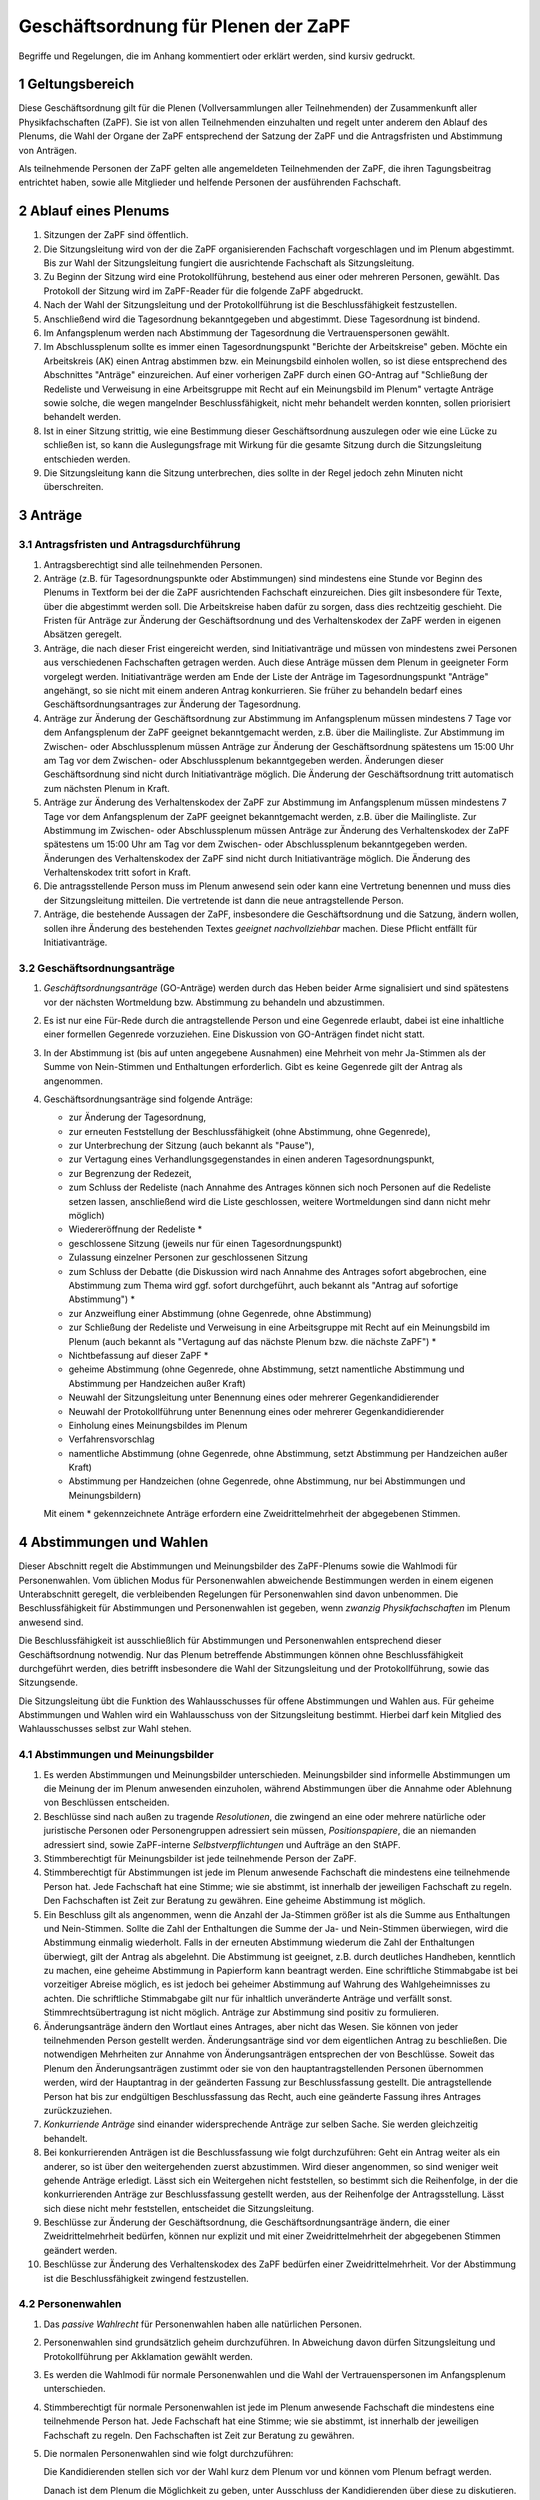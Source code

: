 ====================================
Geschäftsordnung für Plenen der ZaPF
====================================

Begriffe und Regelungen, die im Anhang kommentiert oder erklärt werden, sind
kursiv gedruckt.

1 Geltungsbereich
-----------------

Diese Geschäftsordnung gilt für die Plenen (Vollversammlungen aller Teilnehmenden)
der Zusammenkunft aller Physikfachschaften (ZaPF).
Sie ist von allen Teilnehmenden einzuhalten und regelt unter
anderem den Ablauf des Plenums, die Wahl der Organe der ZaPF entsprechend der
Satzung der ZaPF und die Antragsfristen und Abstimmung von Anträgen.

Als teilnehmende Personen der ZaPF gelten alle angemeldeten Teilnehmenden
der ZaPF, die ihren Tagungsbeitrag entrichtet haben, sowie alle
Mitglieder und helfende Personen der ausführenden Fachschaft.

2 Ablauf eines Plenums
----------------------

1. Sitzungen der ZaPF sind öffentlich.

2. Die Sitzungsleitung wird von der die ZaPF organisierenden Fachschaft
   vorgeschlagen und im Plenum abgestimmt.
   Bis zur Wahl der Sitzungsleitung fungiert die ausrichtende Fachschaft als
   Sitzungsleitung.

3. Zu Beginn der Sitzung wird eine Protokollführung, bestehend aus einer
   oder mehreren Personen, gewählt.
   Das Protokoll der Sitzung wird im ZaPF-Reader für die folgende ZaPF
   abgedruckt.

4. Nach der Wahl der Sitzungsleitung und der Protokollführung ist die
   Beschlussfähigkeit festzustellen.

5. Anschließend wird die Tagesordnung bekanntgegeben und abgestimmt.
   Diese Tagesordnung ist bindend.

6. Im Anfangsplenum werden nach Abstimmung der Tagesordnung die
   Vertrauenspersonen gewählt.

7. Im Abschlussplenum sollte es immer einen Tagesordnungspunkt "Berichte
   der Arbeitskreise" geben.
   Möchte ein Arbeitskreis (AK) einen Antrag abstimmen bzw. ein Meinungsbild
   einholen wollen, so ist diese entsprechend des Abschnittes "Anträge"
   einzureichen.
   Auf einer vorherigen ZaPF durch einen GO-Antrag auf "Schließung der Redeliste
   und Verweisung in eine Arbeitsgruppe mit Recht auf ein Meinungsbild im
   Plenum" vertagte Anträge sowie solche, die wegen mangelnder
   Beschlussfähigkeit, nicht mehr behandelt werden konnten, sollen priorisiert
   behandelt werden.

8. Ist in einer Sitzung strittig, wie eine Bestimmung dieser Geschäftsordnung
   auszulegen oder wie eine Lücke zu schließen ist, so kann die Auslegungsfrage
   mit Wirkung für die gesamte Sitzung durch die Sitzungsleitung entschieden
   werden.

9. Die Sitzungsleitung kann die Sitzung unterbrechen, dies sollte in der
   Regel jedoch zehn Minuten nicht überschreiten.

3 Anträge
---------

3.1 Antragsfristen und Antragsdurchführung
^^^^^^^^^^^^^^^^^^^^^^^^^^^^^^^^^^^^^^^^^^

1. Antragsberechtigt sind alle teilnehmenden Personen.

2. Anträge (z.B. für Tagesordnungspunkte oder Abstimmungen) sind mindestens
   eine Stunde vor Beginn des Plenums in Textform bei der die ZaPF
   ausrichtenden Fachschaft einzureichen.
   Dies gilt insbesondere für Texte, über die abgestimmt werden soll.
   Die Arbeitskreise haben dafür zu sorgen, dass dies rechtzeitig geschieht.
   Die Fristen für Anträge zur Änderung der Geschäftsordnung und des
   Verhaltenskodex der ZaPF werden in eigenen Absätzen geregelt.

3. Anträge, die nach dieser Frist eingereicht werden, sind Initiativanträge
   und müssen von mindestens zwei Personen aus verschiedenen Fachschaften
   getragen werden.
   Auch diese Anträge müssen dem Plenum in geeigneter Form vorgelegt werden.
   Initiativanträge werden am Ende der Liste der Anträge im Tagesordnungspunkt
   "Anträge" angehängt, so sie nicht mit einem anderen Antrag konkurrieren.
   Sie früher zu behandeln bedarf eines Geschäftsordnungsantrages zur Änderung
   der Tagesordnung.

4. Anträge zur Änderung der Geschäftsordnung zur Abstimmung im Anfangsplenum
   müssen mindestens 7 Tage vor dem Anfangsplenum der ZaPF geeignet
   bekanntgemacht werden, z.B. über die Mailingliste.
   Zur Abstimmung im Zwischen- oder Abschlussplenum müssen Anträge zur Änderung
   der Geschäftsordnung spätestens um 15:00 Uhr am Tag vor dem Zwischen- oder
   Abschlussplenum bekanntgegeben werden.
   Änderungen dieser Geschäftsordnung sind nicht durch Initiativanträge möglich.
   Die Änderung der Geschäftsordnung tritt automatisch zum nächsten Plenum in Kraft.

5. Anträge zur Änderung des Verhaltenskodex der ZaPF zur Abstimmung im Anfangsplenum
   müssen mindestens 7 Tage vor dem Anfangsplenum der ZaPF geeignet
   bekanntgemacht werden, z.B. über die Mailingliste.
   Zur Abstimmung im Zwischen- oder Abschlussplenum müssen Anträge zur Änderung
   des Verhaltenskodex der ZaPF spätestens um 15:00 Uhr am Tag vor dem Zwischen- oder
   Abschlussplenum bekanntgegeben werden.
   Änderungen des Verhaltenskodex der ZaPF sind nicht durch Initiativanträge möglich.
   Die Änderung des Verhaltenskodex tritt sofort in Kraft.

6. Die antragsstellende Person muss im Plenum anwesend sein
   oder kann eine Vertretung benennen und muss dies
   der Sitzungsleitung mitteilen.
   Die vertretende ist dann die neue antragstellende Person.

7. Anträge, die bestehende Aussagen der ZaPF, insbesondere die Geschäftsordnung
   und die Satzung, ändern wollen, sollen ihre Änderung des bestehenden Textes
   *geeignet nachvollziehbar* machen.
   Diese Pflicht entfällt für Initiativanträge.


3.2 Geschäftsordnungsanträge
^^^^^^^^^^^^^^^^^^^^^^^^^^^^

1. *Geschäftsordnungsanträge* (GO-Anträge) werden durch das Heben
   beider Arme signalisiert und sind spätestens vor der nächsten Wortmeldung
   bzw. Abstimmung zu behandeln und abzustimmen.

2. Es ist nur eine Für-Rede durch die antragstellende Person und eine Gegenrede
   erlaubt, dabei ist eine inhaltliche einer formellen Gegenrede vorzuziehen.
   Eine Diskussion von GO-Anträgen findet nicht statt.

3. In der Abstimmung ist (bis auf unten angegebene Ausnahmen) eine Mehrheit von
   mehr Ja-Stimmen als der Summe von Nein-Stimmen und Enthaltungen erforderlich.
   Gibt es keine Gegenrede gilt der Antrag als angenommen.

4. Geschäftsordnungsanträge sind folgende Anträge:

   - zur Änderung der Tagesordnung,
   - zur erneuten Feststellung der Beschlussfähigkeit
     (ohne Abstimmung, ohne Gegenrede),
   - zur Unterbrechung der Sitzung (auch bekannt als "Pause"),
   - zur Vertagung eines Verhandlungsgegenstandes in einen anderen
     Tagesordnungspunkt,
   - zur Begrenzung der Redezeit,
   - zum Schluss der Redeliste (nach Annahme des Antrages können sich noch
     Personen auf die Redeliste setzen lassen, anschließend wird die Liste
     geschlossen, weitere Wortmeldungen sind dann nicht mehr möglich)
   - Wiedereröffnung der Redeliste *
   - geschlossene Sitzung (jeweils nur für einen Tagesordnungspunkt)
   - Zulassung einzelner Personen zur geschlossenen Sitzung
   - zum Schluss der Debatte (die Diskussion wird nach Annahme des
     Antrages sofort abgebrochen, eine Abstimmung zum Thema wird ggf.
     sofort durchgeführt, auch bekannt als "Antrag auf sofortige Abstimmung") *
   - zur Anzweiflung einer Abstimmung (ohne Gegenrede, ohne Abstimmung)
   - zur Schließung der Redeliste und Verweisung in eine Arbeitsgruppe mit
     Recht auf ein Meinungsbild im Plenum (auch bekannt als "Vertagung auf das
     nächste Plenum bzw. die nächste ZaPF") *
   - Nichtbefassung auf dieser ZaPF *
   - geheime Abstimmung (ohne Gegenrede, ohne Abstimmung, setzt namentliche
     Abstimmung und Abstimmung per Handzeichen außer Kraft)
   - Neuwahl der Sitzungsleitung unter Benennung eines oder mehrerer Gegenkandidierender
   - Neuwahl der Protokollführung unter Benennung eines oder mehrerer Gegenkandidierender
   - Einholung eines Meinungsbildes im Plenum
   - Verfahrensvorschlag
   - namentliche Abstimmung (ohne Gegenrede, ohne Abstimmung, setzt Abstimmung
     per Handzeichen außer Kraft)
   - Abstimmung per Handzeichen (ohne Gegenrede, ohne Abstimmung, nur bei
     Abstimmungen und Meinungsbildern)

   Mit einem * gekennzeichnete Anträge erfordern eine Zweidrittelmehrheit der
   abgegebenen Stimmen.

4 Abstimmungen und Wahlen
-------------------------

Dieser Abschnitt regelt die Abstimmungen und Meinungsbilder des ZaPF-Plenums
sowie die Wahlmodi für Personenwahlen. Vom üblichen Modus für Personenwahlen
abweichende Bestimmungen werden in einem eigenen Unterabschnitt geregelt, die
verbleibenden Regelungen für Personenwahlen sind davon unbenommen. Die
Beschlussfähigkeit für Abstimmungen und Personenwahlen ist gegeben, wenn
*zwanzig Physikfachschaften* im Plenum anwesend sind.

Die Beschlussfähigkeit ist ausschließlich für Abstimmungen und Personenwahlen
entsprechend dieser Geschäftsordnung notwendig.
Nur das Plenum betreffende Abstimmungen können ohne Beschlussfähigkeit
durchgeführt werden, dies betrifft insbesondere die Wahl der Sitzungsleitung und der
Protokollführung, sowie das Sitzungsende.

Die Sitzungsleitung übt die Funktion des Wahlausschusses für offene Abstimmungen und
Wahlen aus. Für geheime Abstimmungen und Wahlen wird ein Wahlausschuss von der
Sitzungsleitung bestimmt. Hierbei darf kein Mitglied des Wahlausschusses selbst zur
Wahl stehen.

4.1 Abstimmungen und Meinungsbilder
^^^^^^^^^^^^^^^^^^^^^^^^^^^^^^^^^^^

1. Es werden Abstimmungen und Meinungsbilder unterschieden. Meinungsbilder
   sind informelle Abstimmungen um die Meinung der im Plenum anwesenden
   einzuholen, während Abstimmungen über die Annahme oder Ablehnung von
   Beschlüssen entscheiden.

2. Beschlüsse sind nach außen zu tragende *Resolutionen*, die zwingend an eine
   oder mehrere natürliche oder juristische Personen oder Personengruppen
   adressiert sein müssen, *Positionspapiere*, die an niemanden adressiert sind,
   sowie ZaPF-interne *Selbstverpflichtungen* und Aufträge an den StAPF.

3. Stimmberechtigt für Meinungsbilder ist jede teilnehmende Person der ZaPF.

4. Stimmberechtigt für Abstimmungen ist jede im Plenum anwesende Fachschaft
   die mindestens eine teilnehmende Person hat.
   Jede Fachschaft hat eine Stimme; wie sie abstimmt, ist innerhalb der
   jeweiligen Fachschaft zu regeln.
   Den Fachschaften ist Zeit zur Beratung zu gewähren.
   Eine geheime Abstimmung ist möglich.

5. Ein Beschluss gilt als angenommen, wenn die Anzahl der Ja-Stimmen größer
   ist als die Summe aus Enthaltungen und Nein-Stimmen.
   Sollte die Zahl der Enthaltungen die Summe der Ja- und Nein-Stimmen
   überwiegen, wird die Abstimmung einmalig wiederholt.
   Falls in der erneuten Abstimmung wiederum die Zahl der Enthaltungen
   überwiegt, gilt der Antrag als abgelehnt.
   Die Abstimmung ist geeignet, z.B. durch deutliches Handheben, kenntlich zu
   machen, eine geheime Abstimmung in Papierform kann beantragt werden.
   Eine schriftliche Stimmabgabe ist bei vorzeitiger Abreise möglich, es ist
   jedoch bei geheimer Abstimmung auf Wahrung des Wahlgeheimnisses zu achten.
   Die schriftliche Stimmabgabe gilt nur für inhaltlich unveränderte Anträge
   und verfällt sonst.
   Stimmrechtsübertragung ist nicht möglich.
   Anträge zur Abstimmung sind positiv zu formulieren.

6. Änderungsanträge ändern den Wortlaut eines Antrages, aber nicht das Wesen.
   Sie können von jeder teilnehmenden Person gestellt werden.
   Änderungsanträge sind vor dem eigentlichen Antrag zu beschließen.
   Die notwendigen Mehrheiten zur Annahme von Änderungsanträgen entsprechen der
   von Beschlüsse.
   Soweit das Plenum den Änderungsanträgen zustimmt oder sie von den
   hauptantragstellenden Personen übernommen werden,
   wird der Hauptantrag in der geänderten Fassung zur Beschlussfassung gestellt.
   Die antragstellende Person hat bis zur endgültigen Beschlussfassung das Recht,
   auch eine geänderte Fassung ihres Antrages zurückzuziehen.

7. *Konkurriende Anträge* sind einander widersprechende Anträge zur selben Sache.
   Sie werden gleichzeitig behandelt.

8. Bei konkurrierenden Anträgen ist die Beschlussfassung wie folgt durchzuführen:
   Geht ein Antrag weiter als ein anderer, so ist über den weitergehenden
   zuerst abzustimmen.
   Wird dieser angenommen, so sind weniger weit gehende Anträge erledigt.
   Lässt sich ein Weitergehen nicht feststellen, so bestimmt sich die
   Reihenfolge, in der die konkurrierenden Anträge zur Beschlussfassung
   gestellt werden, aus der Reihenfolge der Antragsstellung.
   Lässt sich diese nicht mehr feststellen, entscheidet die Sitzungsleitung.

9. Beschlüsse zur Änderung der Geschäftsordnung, die Geschäftsordnungsanträge
   ändern, die einer Zweidrittelmehrheit bedürfen, können nur explizit und mit
   einer Zweidrittelmehrheit der abgegebenen Stimmen geändert werden.

10. Beschlüsse zur Änderung des Verhaltenskodex des ZaPF bedürfen einer
    Zweidrittelmehrheit.
    Vor der Abstimmung ist die Beschlussfähigkeit zwingend festzustellen.

4.2 Personenwahlen
^^^^^^^^^^^^^^^^^^

1. Das *passive Wahlrecht* für Personenwahlen haben alle natürlichen Personen.

2. Personenwahlen sind grundsätzlich geheim durchzuführen.
   In Abweichung davon dürfen Sitzungsleitung und Protokollführung per
   Akklamation gewählt werden.

3. Es werden die Wahlmodi für normale Personenwahlen und die Wahl der
   Vertrauenspersonen im Anfangsplenum unterschieden.

4. Stimmberechtigt für normale Personenwahlen ist jede im Plenum anwesende
   Fachschaft die mindestens eine teilnehmende Person hat.
   Jede Fachschaft hat eine Stimme; wie sie abstimmt, ist innerhalb der
   jeweiligen Fachschaft zu regeln.
   Den Fachschaften ist Zeit zur Beratung zu gewähren.

5. Die normalen Personenwahlen sind wie folgt durchzuführen:

   Die Kandidierenden stellen sich vor der Wahl kurz dem Plenum vor und können
   vom Plenum befragt werden.

   Danach ist dem Plenum die Möglichkeit zu geben, unter Ausschluss der
   Kandidierenden über diese zu diskutieren.

   Diese Diskussion wird nicht protokolliert.

   Eine kandidierende Person gilt als gewählt, wenn die Person mehr Ja-Stimmen
   als Nein-Stimmen, *mindestens elf Ja-Stimmen* erhält und die Wahl annimmt.

   Enthaltungen sind möglich und wirken wie nicht oder ungültig abgegebene
   Stimmen.

   Sollten mehr Kandidierende gewählt werden, als Posten zur Verfügung stehen,
   werden sie nach Anzahl der Ja-Stimmen besetzt.

6. Abwahlen sind auch bei Abwesenheit der betroffenen Person möglich und
   bedürfen einer Zweidrittelmehrheit der abgegebenen Stimmen.
   Der Antrag auf Abwahl ist bis spätestens 15 Uhr am Vortag der ausrichtenden
   Fachschaft anzukündigen.
   Die betroffene Person ist jedoch nach Möglichkeit anzuhören.

4.3 Vertrauenspersonen
^^^^^^^^^^^^^^^^^^^^^^

1. Im Anfangsplenum werden sechs Vertrauenspersonen gewählt. Das aktive
   Wahlrecht besitzen alle anwesenden natürlichen Personen.

2. Die Wahl der Vertrauenspersonen erfolgt per Wahl durch
   Zustimmung aus einem Pool von teilnehmenden Personen der ZaPF.
   Bewerbungen hierfür müssen bis spätestens zu Beginn des Anfangsplenums
   in Textform an eine, bis spätestens zwei Wochen vor Beginn der
   ZaPF durch die ausführende Fachschaft bekanntzugebende, Adresse erfolgen.

3. Eine Personaldebatte findet nicht statt, die Kandidierenden dürfen sich
   jedoch dem Plenum vorstellen.

4. Wahl durch Zustimmung ist durch den folgenden Algorithmus definiert:

   - Jede wahlberechtigte Person erhält einen Wahlzettel mit einer
     Liste aller zur Wahl stehenden Personen.
   - Jeder zur Wahl stehenden Person kann eine Stimme gegeben werden.
   - Die Auszählung der Stimmen erfolgt in mehreren Durchgängen.
   - Im ersten Durchgang werden alle Stimmen ausgezählt und die Person
     mit den meisten Stimmen kommt in die Gruppe der gewählten Personen.
     Daraufhin werden alle Wahlzettel, die der ersten gewählten Person
     eine Ja-Stimme gegeben haben, von den übrigen Wahlzetteln getrennt.
   - In den darauf folgenden Durchgängen wird immer die Person mit den
     meisten Stimmen in den verbliebenen Wahlzetteln der Gruppe der gewählten
     Personen hinzugefügt und ihre Wahlzettel von den übrigen Wahlzetteln
     getrennt. Dies wird so lange wiederholt bis alle Plätze besetzt sind
     oder keine Wahlzettel mehr übrig sind.
   - Bei Stimmengleichheit entscheidet die Anzahl der Stimmen aus der
     ersten Runde. Bei Gleichstand entscheidet das Los.
   - Sollten noch nicht alle Plätze in der Gruppe der gewählten Personen
     besetzt sein obwohl keine Wahlzettel mehr verblieben sind, werden
     die restlichen Plätze nach Anzahl der Stimmen in der ersten Runde
     besetzt. Bei Gleichstand entscheidet das Los.

5. Die Stimmverteilung wird nicht bekanntgegeben.
   Die gewählten Vertrauenspersonen werden in alphabetischer Reihenfolge
   vom Wahlausschuss veröffentlicht.

6. Der durch die Wahl bestimmten Gruppe muss anschließend das Vertrauen
   ausgesprochen werden. Dies geschieht falls nicht anders gewünscht per
   Handzeichen in offener Wahl.
   Sind die ersten sechs Personen genannter Gruppe vom gleichen Geschlecht,
   ersetzt die Person eines anderen Geschlechts mit den meisten Stimmen die
   sechste Person in der Rangfolge.
   Sollten sich nur Personen eines Geschlechts beworben haben, ist diese
   Regelung irrelevant.

7. Bei weniger als sieben sich bewerbenden Personen muss der kompletten
   Gruppe das Vertrauen mit Zweidrittelmehrheit der abgegebenen Stimmen
   ausgesprochen werden, damit sie als gewählt gilt.
   Die Wahl durch Zustimmung entfällt hierbei.

8. Darüber hinaus nominiert die austragende Fachschaft zwei Vertrauenspersonen
   aus ihrer Fachschaft, diese müssen nicht vom Plenum bestätigt werden.

Anhang: Versionshistorie
------------------------

Diese Geschäftsordnung wurde auf dem Abschlussplenum der Sommer-ZaPF 2005 in
Erlangen beschlossen.
Inhaltliche Änderungen wurden vorgenommen auf der:

- Sommer-ZaPF 2007 in Berlin,
- Sommer-ZaPF 2008 in Konstanz,
- Winter-ZaPF 2008 in Aachen,
- Sommer-ZaPF 2009 in Göttingen,
- Sommer-ZaPF 2010 in Frankfurt,
- Sommer-ZaPF 2011 in Dresden
- Sommer-ZaPF 2014 in Düsseldorf,
- Winter-ZaPF 2014 in Bremen.
- Sommer-ZaPF 2015 in Aachen,
- Sommer-ZaPF 2016 in Konstanz,
- Winter-ZaPF 2016 in Dresden,
- Sommer-ZaPF 2017 in Berlin,
- Winter-ZaPF 2017 in Siegen,
- Sommer-ZaPF 2018 in Heidelberg,
- Winter-ZaPF 2018 in Würzburg,
- Sommer-ZaPF 2019 in Bonn,
- Winter-ZaPF 2019 in Freiburg,
- und auf der Sommer-ZaPF 2023 in Berlin.

Anhang: Kommentare zur Geschäftsordnung und Begriffsklärung
-----------------------------------------------------------

Geschäftsordnungsanträge
^^^^^^^^^^^^^^^^^^^^^^^^

Geschäftsordnungsanträge sind dazu gedacht, zu verhindern, dass eine Diskussion
sich ins Absurde zieht. Sie sind mit äußerster Vorsicht anzuwenden und sind
insbesondere als Korrektiv für eine Diskussion, die ihren roten Faden verloren
hat, zu benutzen.

Bei der Abstimmung über einen Geschäftsordnungsantrag sollte man vorher dreimal
darüber nachdenken, ob man ihm zustimmt, da Ende der Debatte auch Ende der Debatte
bedeutet.

Geschäftsordnungsanträge können als Mittel zu einer Schlammschlacht genutzt
werden, jedoch sollte bedacht werden, dass wir sachliche Diskussionen führen
wollen und auch einsehen sollten, wenn die Mehrheit einen Antrag nicht
unterstützt. Die GO kann nie so gefasst werden, dass sie weder von Teilnehmenden
des Plenums noch von der Redeleitung missbraucht werden kann. Für einen guten
Ablauf des Plenums sind wir auf das Wohlwollen aller angewiesen.

Um die GO-Anträge auf ihren einzigen Sinn, die Steuerung der Diskussion, zu
beschränken, wurden auf der ZaPF im Wintersemester 2014/2015 in Bremen die Liste
der GO-Anträge abgeschlossen und umfasst alle GO-Anträge die in der jüngeren
Vergangenheit benutzt wurden und die, die schon immer auf der Liste waren.
Dies umfasst unter anderem auch Verfahrensvorschläge,
wie z.B. die Entscheidung 2011 in Dresden eine ZaPF, um die sich mehrere
Fachschaften beworben hatten, per Stein-Schere-Papier zu vergeben.

Falls ein GO-Antrag nicht wie in der Liste benannt gestellt wird, versucht die
Redeleitung in Rücksprache einen inhaltsgleichen, korrekt gestellten Antrag zu
finden. Sollte die Redeleitung dabei einen Fehler macht, erinnert euch daran,
dass auch die Redeleitung nur aus Menschen besteht, die Fehler machen können und
weist sie darauf hin.

Abstimmungen ohne jegliche Gegenrede sollten nur mit äußerster Vorsicht
angenommen werden.

Formale Gegenrede bedeutet nur bekanntzugeben, dass man dagegen ist, inhaltliche
Gegenrede beinhaltet eine Begründung.

Beschlussfähigkeit bei zwanzig anwesenden Fachschaften
^^^^^^^^^^^^^^^^^^^^^^^^^^^^^^^^^^^^^^^^^^^^^^^^^^^^^^^

Dies entspricht nach unserem Kenntnisstand etwa einem Viertel der Physikfachschaften.

Passives Wahlrecht
^^^^^^^^^^^^^^^^^^

Das Plenum soll jede Person wählen können, der die teilnehmenden Personen die
Ausübung des Amtes zutrauen. Dies ist ein breites Recht und bringt die Pflicht
mit, sorgfältig auszuwählen, wen es wählt. Die teilnehmenden Personen sollen
sich mit den kandidierenden Personen bekannt machen und die ZaPF nutzen, diese
kennenzulernen und sich eine Meinung über sie zu bilden. Kandidierende Personen
sollen sich dem Plenum in geeigneter Form vorstellen.

Es ist immer eine Option Menschen nicht zu wählen und Ämter vakant zu lassen, da
es besser sein kann sich länger mit kandidierenden Personen vertraut zu machen
und sie im Zweifel später zu wählen. Die Wahl in Ämter ist keine Voraussetzung
um sich aktiv in Gremien einzubringen.

Mindestanzahl von Ja-Stimmen bei Personenwahlen
^^^^^^^^^^^^^^^^^^^^^^^^^^^^^^^^^^^^^^^^^^^^^^^

Das Minimum von elf Ja-Stimmen bewirkt, dass Kandidierende
mindestens die absolute Mehrheit der zur Beschlussfähigkeit notwendigen Stimmen
erhalten muss.

Geeignete Form des Nachvollziehbarmachens
^^^^^^^^^^^^^^^^^^^^^^^^^^^^^^^^^^^^^^^^^

Es kann sehr schwer sein kleinste Änderungen in Texten nachzuvollziehen, es
erleichtert die Arbeit im Plenum deswegen erheblich, wenn Änderungen bestehender
Texte im einzelnen hervorgehoben sind. Dies kann z.B. durch ein Diff geschehen.

Resolutionen, Positionspapiere und Selbstverpflichtungen
^^^^^^^^^^^^^^^^^^^^^^^^^^^^^^^^^^^^^^^^^^^^^^^^^^^^^^^^

Resolutionen halten Positionen der ZaPF fest und werden vom StAPF an die im
Antrag angegebenen adressierten natürlichen und juristischen Personen und
Personengruppen verschickt.

Positionspapiere erfüllen den selben Zweck wie Resolutionen, werden aber
nicht gesondert verschickt und sollen im Bericht des StAPFes und auf der
Internetpräsenz der ZaPF in der Liste aller Resolutionen und Positionspapiere
veröffentlicht werden.

Selbstverpflichtungen sind ZaPF-interne Dokumente, die Aufträge an die Organe
der ZaPF, z.B. den StAPF, geben. Selbstverpflichtungen können insbesondere dafür
genutzt werden Arbeitsthesen eines Arbeitskreises festzuhalten, mit der
Intention auf einer folgenden ZaPF einen weiteren Beschluss zu fassen.

Konkurrierende Anträge
^^^^^^^^^^^^^^^^^^^^^^

Konkurriende Anträge entfallen üblicherweise in eine von zwei Kategorien:

1. Verschiedene Änderungsanträge, die die selbe Textstelle ändern wollen.
2. Verschiede inhaltliche Beschlussfassungen zur selben Sache.
